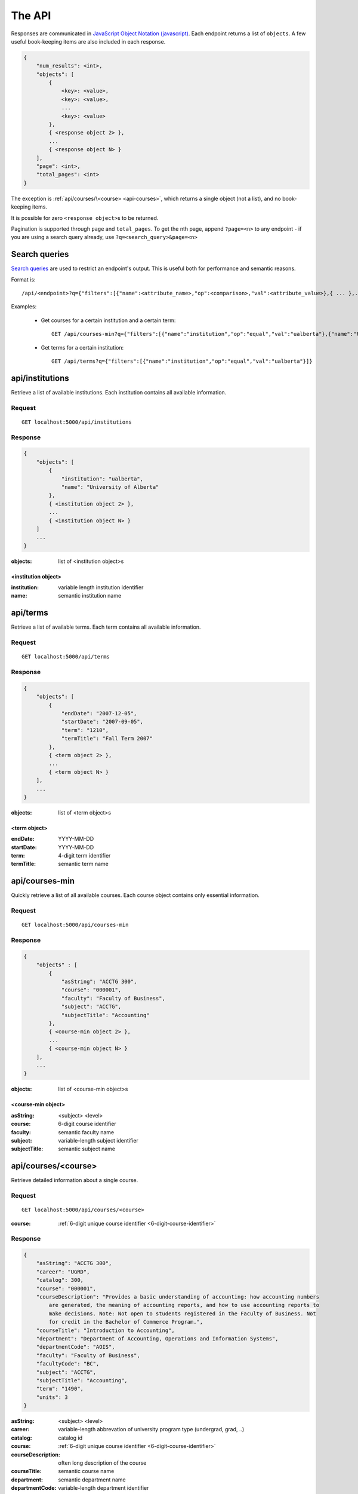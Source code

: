 =======
The API
=======

Responses are communicated in `JavaScript Object Notation (javascript) <http://javascript.org>`__. Each endpoint returns a list of ``objects``. A few useful book-keeping items are also included in each response.

.. code:: javascript

    {
        "num_results": <int>,
        "objects": [
            {
                <key>: <value>,
                <key>: <value>,
                ...
                <key>: <value>
            },
            { <response object 2> },
            ...
            { <response object N> }
        ],
        "page": <int>,
        "total_pages": <int>
    }

The exception is :ref:`api/courses/\<course> <api-courses>`, which returns a single object (not a list), and no book-keeping items.

It is possible for zero ``<response object>``\ s to be returned.

Pagination is supported through ``page`` and ``total_pages``. To get the nth page, append ``?page=<n>`` to any endpoint - if you are using a search query already, use ``?q=<search_query>&page=<n>``

Search queries
~~~~~~~~~~~~~~

`Search queries <http://flask-restless.readthedocs.org/en/latest/searchformat.html#searchformat>`__ are used to restrict an endpoint's output. This is useful both for performance and semantic reasons.

Format is::

 /api/<endpoint>?q={"filters":[{"name":<attribute_name>,"op":<comparison>,"val":<attribute_value>},{ ... },...]}

Examples:

 * Get courses for a certain institution and a certain term::

	 GET /api/courses-min?q={"filters":[{"name":"institution","op":"equal","val":"ualberta"},{"name":"term","op":"equal","val":"1490"}]}

 * Get terms for a certain institution::

 	 GET /api/terms?q={"filters":[{"name":"institution","op":"equal","val":"ualberta"}]}


.. _api-institutions

api/institutions
~~~~~~~~~~~~~~~~

Retrieve a list of available institutions. Each institution contains all available information.

Request
'''''''

::

 GET localhost:5000/api/institutions

Response
''''''''

.. code:: javascript

    {
        "objects": [
            {
                "institution": "ualberta",
                "name": "University of Alberta"
            },
            { <institution object 2> },
            ...
            { <institution object N> }
        ]
        ...
    }

:objects: list of <institution object>s

.. _institution-identifier
.. _api-institution-object:

<institution object>
-------------

:institution: variable length institution identifier
:name: semantic institution name

.. _api-terms:

api/terms
~~~~~~~~~

Retrieve a list of available terms. Each term contains all available information.

Request
'''''''

::

 GET localhost:5000/api/terms

Response
''''''''

.. code:: javascript

    {
        "objects": [
            {
                "endDate": "2007-12-05",
                "startDate": "2007-09-05",
                "term": "1210",
                "termTitle": "Fall Term 2007"
            },
            { <term object 2> },
            ...
            { <term object N> }
        ],
        ...
    }

:objects: list of <term object>s

.. _api-term-object:
.. _4-digit-term-identifier:

<term object>
-------------

:endDate: YYYY-MM-DD
:startDate: YYYY-MM-DD
:term: 4-digit term identifier
:termTitle: semantic term name

.. _api-courses-min:

api/courses-min
~~~~~~~~~~~~~~~

Quickly retrieve a list of all available courses. Each course object contains only essential information.

Request
'''''''

::
 
 GET localhost:5000/api/courses-min

Response
''''''''

.. code:: javascript

    {
        "objects" : [
            {
                "asString": "ACCTG 300",
                "course": "000001",
                "faculty": "Faculty of Business",
                "subject": "ACCTG",
                "subjectTitle": "Accounting"
            },
            { <course-min object 2> },
            ...
            { <course-min object N> }
        ],
        ...
    }

:objects: list of <course-min object>s

.. _api-course-min-object:
.. _6-digit-course-identifier:

<course-min object>
-------------------

:asString: <subject> <level>
:course: 6-digit course identifier
:faculty: semantic faculty name
:subject: variable-length subject identifier
:subjectTitle: semantic subject name

.. _api-courses:

api/courses/<course>
~~~~~~~~~~~~~~~~~~~~

Retrieve detailed information about a single course.

Request
'''''''

::

 GET localhost:5000/api/courses/<course>

:course: :ref:`6-digit unique course identifier <6-digit-course-identifier>`

Response
''''''''

.. code:: javascript

    {
        "asString": "ACCTG 300",
        "career": "UGRD",
        "catalog": 300,
        "course": "000001",
        "courseDescription": "Provides a basic understanding of accounting: how accounting numbers 
            are generated, the meaning of accounting reports, and how to use accounting reports to 
            make decisions. Note: Not open to students registered in the Faculty of Business. Not 
            for credit in the Bachelor of Commerce Program.",
        "courseTitle": "Introduction to Accounting",
        "department": "Department of Accounting, Operations and Information Systems",
        "departmentCode": "AOIS",
        "faculty": "Faculty of Business",
        "facultyCode": "BC",
        "subject": "ACCTG",
        "subjectTitle": "Accounting",
        "term": "1490",
        "units": 3
    }

:asString: <subject> <level>
:career: variable-length abbrevation of university program type (undergrad, grad, ..)
:catalog: catalog id
:course: :ref:`6-digit unique course identifier <6-digit-course-identifier>`
:courseDescription: often long description of the course
:courseTitle: semantic course name
:department: semantic department name
:departmentCode: variable-length department identifier
:faculty: semantic faculty name
:facultyCode: variable-length faculty identifier
:subject: variable-length subject identifier
:subjectTitle: semantic subject name
:term: :ref:`4-digit unique term identifier <4-digit-term-identifier>`
:units: integer weight of the course

.. _api-generate-schedules:

api/generate-schedules
~~~~~~~~~~~~~~~~~~~~~~

Request
'''''''

::
 
 GET localhost:5000/api/generate-schedules?q=<q>

::

 q = {
      "institution": institution,
      "term": term,
      "courses": [course, course2, .., courseN]
      "busy-times": [{
          "day": "[MTWRF]{1,5}"
          "startTime": "##:## [AP]M",
          "endTime": "##:## [AP]M"
        },
        { <busytime object_2> },
        ...
        { <busytime object_n> }
      ]
 }

:institution: :ref:`unique institution identifier <institution-identifier>`
:term: :ref:`4-digit unique term identifier <4-digit-term-identifier>`
:courses: list of :ref:`6-digit unique course identifier <6-digit-course-identifier>`
:busy-times: list of <busytime> objects

.. _api-busytime-object:

<busytime object>
-----------------

:day: day(s) which are busy. Uses :ref:`day format <day-format>`
:startTime: time the user starts being busy. Uses :ref:`time format <time-format>`
:endTime: time the user is not busy anymore. Uses :ref:`time format <time-format>`

Response
''''''''

.. code:: javascript

    {
        "objects": [
            {
                "sections" : [
                    {
                        ...
                        <course attributes>
                        ...
                        "class_": "62293",
                        "component": "LEC",
                        "day": "MWF",
                        "startTime": "10:00 AM",
                        "endTime": "10:50 AM",
                        "similarSections": [
                            ...
                            { <section object> },
                            ...
                        ],
                        ...
                        "section": "A02",
                        "campus": "MAIN",
                        "capacity": 0,
                        "instructorUid": "jdavis",
                        "location": "CCIS L2 190"
                    },
                    { <section object 2> },
                    ...
                    { <section object N> }
                ]
            },
            { <schedule object 2> },
            ...
            { <schedule object M> }
        ],
        ...
    }

:objects: list of <schedule object>s

.. _api-schedule-object:

<schedule object>
-----------------
:sections: list of <section object>s

.. _5-digit-section-identifier
.. _api-section-object:

<section object>
---------------- 

:<course attributes>: all attributes from the parent :ref:`course <api-courses>` object

:class\_: 5-digit unique section identifier
:component: section type identifier, often 'LEC', 'LAB', 'SEM'
:day: day(s) the section is on. Uses :ref:`day format <day-format>`
:startTime: time the section begins. Uses :ref:`time format <time-format>`
:endTime: time the section ends. Uses :ref:`time format <time-format>`
:similarSections: list of `similar <similar-sections>` :ref:`\<section object> <api-section-object>`

:section: section identifier. usually a letter and a number
:campus: variable-length campus identifier
:capacity: number of seats
:instructorUid: instructor identifier
:location: semantic location name

.. _day-format:

Day format
----------

String containing one or more of the characters "MTWRF", with each
corresponding to a day from Monday through Friday.

| eg "MWF"
| eg "TR"

.. _time-format:

Time format
-----------      

"HH:MM XM"

:HH: 2-digit hour between 00 and 12
:MM: 2-digit minute between 00 and 59
:X: ``A`` or ``P``

| eg "08:00 AM"
| eg "09:50 PM"

.. _similar-sections:

Similar sections
----------------      

Sections are *similar* if they have equal ``course``, ``component``, and ``startTime`` and ``endTime``.

Importantly, they may have varying ``section``, ``instructorUid``,  ``capacity``, and ``location``.